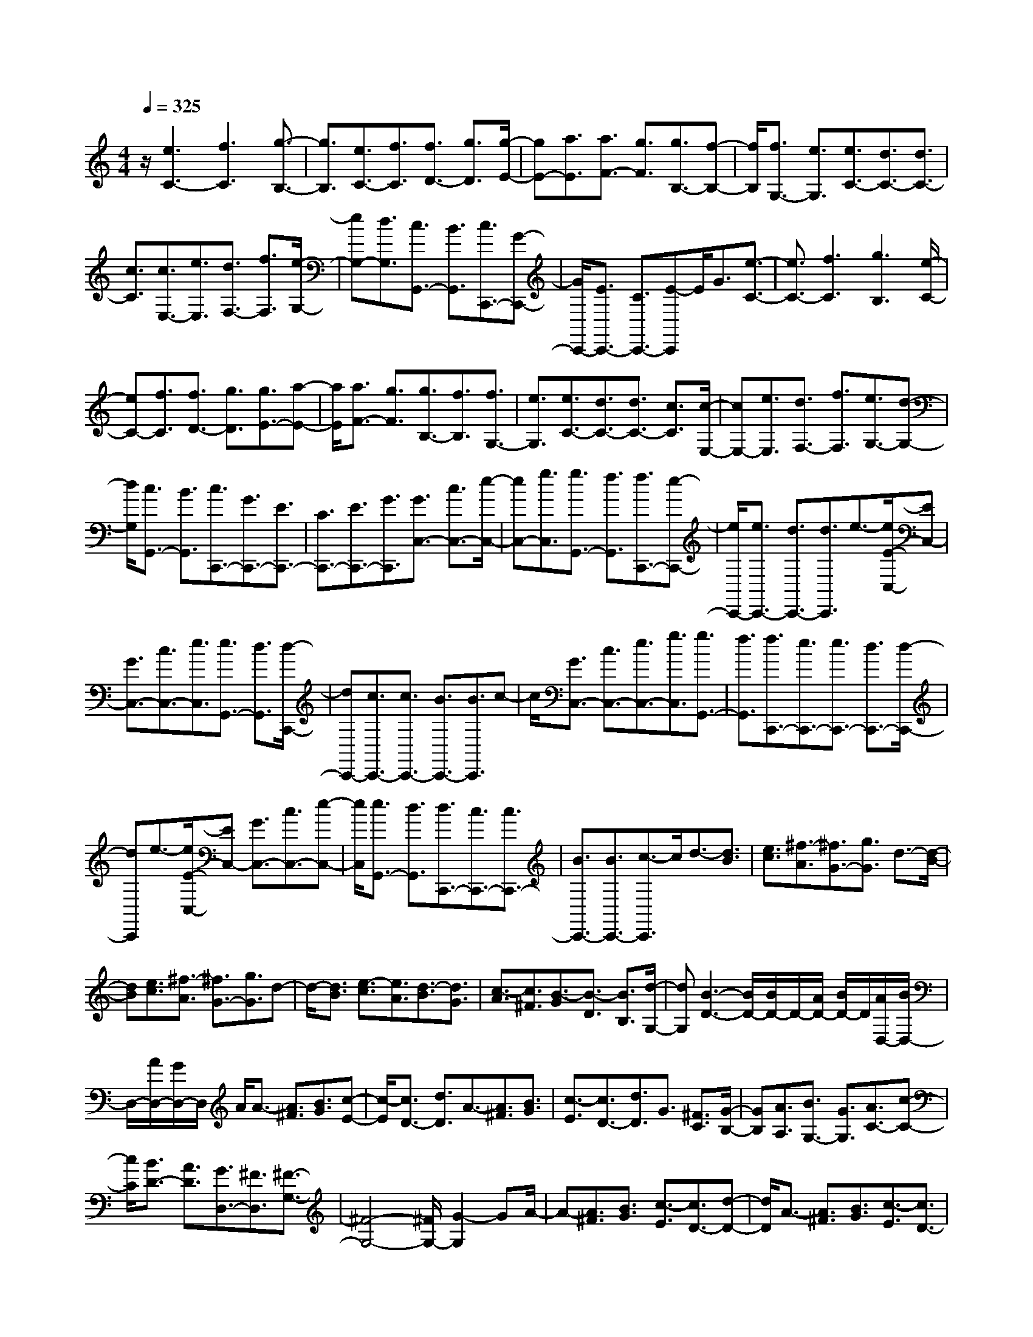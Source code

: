 % input file /home/ubuntu/MusicGeneratorQuin/training_data/scarlatti/K399.MID
X: 1
T: 
M: 4/4
L: 1/8
Q:1/4=325
K:C % 0 sharps
%(C) John Sankey 1998
%%MIDI program 6
%%MIDI program 6
%%MIDI program 6
%%MIDI program 6
%%MIDI program 6
%%MIDI program 6
%%MIDI program 6
%%MIDI program 6
%%MIDI program 6
%%MIDI program 6
%%MIDI program 6
%%MIDI program 6
z/2[e3C3-][f3C3][g3/2-B,3/2-]|[g3/2B,3/2][e3/2C3/2-][f3/2C3/2][f3/2D3/2-] [g3/2D3/2][g/2-E/2-]|[gE-][a3/2E3/2][a3/2F3/2-] [g3/2F3/2][g3/2B,3/2-][f-B,-]|[f/2B,/2][f3/2G,3/2-] [e3/2G,3/2][e3/2C3/2-][d3/2C3/2-][d3/2C3/2-]|
[c3/2C3/2][c3/2E,3/2-][e3/2E,3/2][d3/2F,3/2-] [f3/2F,3/2][e/2-G,/2-]|[eG,-][d3/2G,3/2][c3/2G,,3/2-] [B3/2G,,3/2][c3/2C,,3/2-][G-C,,-]|[G/2C,,/2-][E3/2C,,3/2-] [C3/2C,,3/2-][E-C,,]E/2G3/2[e3/2-C3/2-]|[e3/2C3/2-][f3C3][g3B,3][e/2-C/2-]|
[eC-][f3/2C3/2][f3/2D3/2-] [g3/2D3/2][g3/2E3/2-][a-E-]|[a/2E/2][a3/2F3/2-] [g3/2F3/2][g3/2B,3/2-][f3/2B,3/2][f3/2G,3/2-]|[e3/2G,3/2][e3/2C3/2-][d3/2C3/2-][d3/2C3/2-] [c3/2C3/2][c/2-E,/2-]|[cE,-][e3/2E,3/2][d3/2F,3/2-] [f3/2F,3/2][e3/2G,3/2-][d-G,-]|
[d/2G,/2][c3/2G,,3/2-] [B3/2G,,3/2][c3/2C,,3/2-][G3/2C,,3/2-][E3/2C,,3/2-]|[C3/2C,,3/2-][E3/2C,,3/2-][G3/2C,,3/2][G3/2C,3/2-] [c3/2C,3/2-][e/2-C,/2-]|[eC,-][g3/2C,3/2][g3/2G,,3/2-] [f3/2G,,3/2][f3/2C,,3/2-][e-C,,-]|[e/2C,,/2-][e3/2C,,3/2-] [d3/2C,,3/2-][d3/2C,,3/2]e3/2-[e/2E/2-C,/2-][EC,-]|
[G3/2C,3/2-][c3/2C,3/2-][e3/2C,3/2][e3/2G,,3/2-] [d3/2G,,3/2][d/2-C,,/2-]|[dC,,-][c3/2C,,3/2-][c3/2C,,3/2-] [B3/2C,,3/2-][B3/2C,,3/2]c-|c/2[G3/2C,3/2-] [c3/2C,3/2-][e3/2C,3/2-][g3/2C,3/2][g3/2G,,3/2-]|[f3/2G,,3/2][f3/2C,,3/2-][e3/2C,,3/2-][e3/2C,,3/2-] [d3/2C,,3/2-][d/2-C,,/2-]|
[dC,,]e3/2-[e/2E/2-C,/2-][EC,-] [G3/2C,3/2-][c3/2C,3/2-][e-C,-]|[e/2C,/2][e3/2G,,3/2-] [d3/2G,,3/2][d3/2C,,3/2-][c3/2C,,3/2-][c3/2C,,3/2-]|[B3/2C,,3/2-][B3/2C,,3/2-][c3/2-C,,3/2]c/2d3/2-[d3/2B3/2]|[e3/2c3/2][^f3/2-A3/2][^f3/2G3/2-][g3/2G3/2] d3/2-[d/2-B/2-]|
[dB][e3/2c3/2][^f3/2-A3/2] [^f3/2G3/2-][g3/2G3/2]d-|d/2-[d3/2B3/2] [e3/2-c3/2][e3/2A3/2][d3/2-B3/2][d3/2G3/2]|[c3/2-A3/2][c3/2^F3/2][B3/2-G3/2][B3/2-D3/2] [B3/2B,3/2][d/2-G,/2-]|[dG,][B3-D3-] [B/2D/2-][B/2D/2-]D/2-[A/2D/2-] [B/2D/2-]D/2[A/2D,/2-][B/2D,/2-]|
D,/2-[A/2D,/2-][G/2D,/2-]D,/2 A/2A3/2- [A3/2^F3/2][B3/2G3/2][c-E-]|[c/2-E/2][c3/2D3/2-] [d3/2D3/2]A3/2-[A3/2^F3/2][B3/2G3/2]|[c3/2-E3/2][c3/2D3/2-][d3/2D3/2]G3/2 [^F3/2C3/2][G/2-B,/2-]|[GB,][A3/2A,3/2][B3/2G,3/2-] [G3/2G,3/2][A3/2C3/2-][c-C-]|
[c/2C/2][B3/2D3/2-] [A3/2D3/2][G3/2D,3/2-][^F3/2D,3/2][^F3/2-G,3/2-]|[^F4-G,4-] [^F/2G,/2-][G2-G,2]GA/2-|A-[A3/2^F3/2][B3/2G3/2] [c3/2-E3/2][c3/2D3/2-][d-D-]|[d/2D/2]A3/2- [A3/2^F3/2][B3/2G3/2][c3/2-E3/2][c3/2D3/2-]|
[d3/2D3/2]G3/2[^F3/2C3/2][G3/2B,3/2] [A3/2A,3/2][B/2-G,/2-]|[BG,-][G3/2G,3/2][A3/2C3/2-] [c3/2C3/2][B3/2D3/2-][A-D-]|[A/2D/2][G3/2D,3/2-] [^F3/2D,3/2][G3/2G,3/2-G,,3/2-][a3/2G,3/2-G,,3/2-][g3/2G,3/2-G,,3/2-]|[^f3/2G,3/2-G,,3/2-][e3/2G,3/2-G,,3/2-][d3/2G,3/2G,,3/2][c3/2A,3/2-A,,3/2-] [B3/2A,3/2-A,,3/2-][e/2-A,/2-A,,/2-]|
[eA,-A,,-][d3/2A,3/2-A,,3/2-][c3/2A,3/2-A,,3/2-] [B3/2A,3/2A,,3/2][d3/2B,3/2-B,,3/2-][c-B,-B,,-]|[c/2B,/2-B,,/2-][B3/2B,3/2-B,,3/2-] [A3/2B,3/2-B,,3/2-][c3/2B,3/2-B,,3/2-][B3/2B,3/2B,,3/2][A3/2C3/2-C,3/2-]|[G3/2C3/2C,3/2][^F3/2D3/2-D,3/2-][G3/2D3/2-D,3/2-][A3/2D3/2-D,3/2-] [^F3/2D3/2D,3/2][G/2-G,/2-G,,/2-]|[GG,-G,,-][a3/2G,3/2-G,,3/2-][g3/2G,3/2-G,,3/2-] [^f3/2G,3/2-G,,3/2-][e3/2G,3/2-G,,3/2-][d-G,-G,,-]|
[d/2G,/2G,,/2][c3/2A,3/2-A,,3/2-] [B3/2A,3/2-A,,3/2-][e3/2A,3/2-A,,3/2-][d3/2A,3/2-A,,3/2-][c3/2A,3/2-A,,3/2-]|[B3/2A,3/2A,,3/2][d3/2B,3/2-B,,3/2-][c3/2B,3/2-B,,3/2-][B3/2B,3/2-B,,3/2-] [A3/2B,3/2-B,,3/2-][c/2-B,/2-B,,/2-]|[cB,-B,,-][B3/2B,3/2B,,3/2][A3/2C3/2-C,3/2-] [G3/2C3/2C,3/2][^F3/2D3/2-D,3/2-][G-D-D,-]|[G/2D/2-D,/2-][A3/2D3/2-D,3/2-] [^F3/2D3/2D,3/2][G3/2-G,3/2-][^f/2-G/2G,/2-][^fG,-][g3/2G,3/2-]|
[d-G,]d/2[d3/2B,3/2-][^d3/2B,3/2][^d3/2C3/2-] [e3/2C3/2][e/2-A,/2-]|[eA,-][c3/2A,3/2][c3/2^F,3/2-] [^c3/2^F,3/2][^c3/2B,3/2-][=d-B,-]|[d/2B,/2][d3/2G,3/2-] [B3/2G,3/2][B3/2B,,3/2-][G3/2B,,3/2][A3/2C,3/2-]|[=c3/2C,3/2][B3/2D,3/2-][A3/2D,3/2][G3/2D,,3/2-] [^F3/2D,,3/2][G/2-G,,/2-]|
[G-G,,-][g/2-G/2G,,/2-][gG,,-][g3/2G,,3/2-] [d3/2G,,3/2][d3/2B,3/2-][^d-B,-]|[^d/2B,/2][^d3/2C3/2-] [e3/2C3/2][e3/2A,3/2-][c3/2A,3/2][c3/2^F,3/2-]|[^c3/2^F,3/2][^c3/2B,3/2-][=d3/2B,3/2][d3/2G,3/2-] [B3/2G,3/2][B/2-B,,/2-]|[BB,,-][G3/2B,,3/2][A3/2C,3/2-] [=c3/2C,3/2][B3/2D,3/2-][A-D,-]|
[A/2D,/2][G3/2D,,3/2-] [^F3/2D,,3/2][G4-G,4-G,,4-][G/2-G,/2-G,,/2-]|[G3/2G,3/2-G,,3/2-][G,3G,,3]zd3/2-[d-B-]|[d/2B/2][e3/2c3/2] [=f3/2-A3/2][f3/2G3/2-][g3/2G3/2]d3/2-|[d3/2B3/2][e3/2c3/2][f3/2-A3/2][f3/2G3/2-] [g3/2G3/2]c/2-|
c[B3/2=F3/2][c3/2E3/2] [d3/2D3/2][e3/2C3/2-][c-C-]|[c/2C/2][d3/2B,3/2-] [f3/2B,3/2][e3/2C3/2-][a3/2C3/2][g3/2G,3/2-]|[f3/2-G,3/2][f3C,3-][fC,-][eC,-][dC,-][c/2-C,/2-]|[c2-C,2-] [c/2-C,/2]c/2e3/2-[e3/2^c3/2] [f3/2d3/2][g/2-^A/2-]|
[g-^A][g3/2=A3/2-][a3/2A3/2] e3/2-[e3/2^c3/2][f-d-]|[f/2d/2][g3/2-^A3/2] [g3/2=A3/2-][a3/2A3/2]d3/2[^c3/2G3/2]|[d3/2F3/2][e3/2E3/2][f3/2D3/2-][d3/2D3/2] [e3/2^C3/2-][g/2-^C/2-]|[g^C][f3/2D3/2-][^a3/2D3/2] [=a3/2A,3/2-][g3/2-A,3/2][g-D,-]|
[g2D,2-] [gD,-][fD,-] [eD,-][d3-D,3]|d/2[^A3/2-G3/2-] [g3/2^A3/2G3/2][e3/2^A3/2-G3/2-][d3/2^A3/2G3/2][d3/2^A3/2-G3/2-]|[^c3/2^A3/2G3/2][^c3/2=A3/2-F3/2-][d3/2A3/2F3/2][d3/2A3/2-F3/2-] [^c3/2A3/2F3/2][^c/2-A/2-F/2-]|[^cA-F-][d3/2-A3/2F3/2][d/2^A/2-G/2-][^A-G-] [g3/2^A3/2G3/2][e3/2^A3/2-G3/2-][d-^A-G-]|
[d/2^A/2G/2][d3/2^A3/2-G3/2-] [^c3/2^A3/2G3/2][^c3/2=A3/2-F3/2-][d3/2A3/2F3/2][d3/2A3/2-F3/2-]|[^c3/2A3/2F3/2][^c3/2A3/2-F3/2-][d3/2-A3/2F3/2][d/2^G/2-F/2-][^G-F-] [f3/2^G3/2F3/2][d/2-^G/2-F/2-]|[d^G-F-][=c3/2^G3/2F3/2][c3/2^G3/2-F3/2-] [B3/2^G3/2F3/2][B3/2=G3/2-^D3/2-][c-G-^D-]|[c/2G/2^D/2][c3/2G3/2-^D3/2-] [B3/2G3/2^D3/2][B3/2G3/2-^D3/2-][c3/2-G3/2^D3/2][c/2^G/2-F/2-][^G-F-]|
[f3/2^G3/2F3/2][d3/2^G3/2-F3/2-][c3/2^G3/2F3/2][c3/2^G3/2-F3/2-] [B3/2^G3/2F3/2][B/2-=G/2-E/2-]|[BG-E-][c3/2G3/2E3/2][c3/2G3/2-E3/2-] [B3/2G3/2E3/2][B3/2G3/2-E3/2-][c-G-E-]|[c/2-G/2E/2][c/2^A/2-G/2-][^A-G-] [^a3/2^A3/2G3/2][g3/2^A3/2-G3/2-][f3/2^A3/2G3/2][f3/2^A3/2-G3/2-]|[e3/2^A3/2G3/2][e3/2c3/2-^G3/2-][f3/2c3/2^G3/2][f3/2c3/2-^G3/2-] [e3/2c3/2^G3/2][e/2-c/2-^G/2-]|
[ec-^G-][f3/2-c3/2^G3/2][f/2^A/2-=G/2-][^A-G-] [^a3/2^A3/2G3/2][g3/2^A3/2-G3/2-][f-^A-G-]|[f/2^A/2G/2][f3/2^A3/2-G3/2-] [e3/2^A3/2G3/2][e3/2c3/2-^G3/2-][f3/2c3/2^G3/2][f3/2c3/2-^G3/2-]|[^d3/2c3/2^G3/2][^d3/2^A3/2-=G3/2-][^c3/2^A3/2G3/2][^c3/2^G3/2-F3/2-] [=c3/2^G3/2F3/2][c/2-=G/2-^D/2-]|[cG-^D-][^A3/2G3/2^D3/2][^A3/2F3/2-^C3/2-] [^G3/2F3/2^C3/2][^G3/2^D3/2-=C3/2-][=G-^D-C-]|
[G/2^D/2C/2][G3/2^C3/2-^A,3/2-] [F3/2^C3/2^A,3/2][F3/2=C3/2-^G,3/2-][E3/2C3/2^G,3/2][E3/2^A,3/2-=G,3/2-]|[F3/2^A,3/2G,3/2][G/2C/2-^G,/2-] [F/2C/2-^G,/2-][C/2-^G,/2-][G/2C/2-^G,/2-][F/2C/2-^G,/2-] [C/2^G,/2][G/2=F,/2-][F/2F,/2-]F,/2- [E/2F,/2-][F/2F,/2-]F,/2[F/2-C/2-]|[F2-C2-] [F/2-C/2][F3C,3-][G2-C,2-][G/2-C,/2-]|[G/2-C,/2]G/2G3/2-[G3/2E3/2] [=A3/2F3/2][^A3/2-=D3/2][^A-C-]|
[^A/2C/2-][c3/2C3/2] G3/2-[G3/2E3/2][=A3/2F3/2][^A3/2-D3/2]|[^A3/2C3/2-][c3/2C3/2]F3/2[E3/2^A,3/2] [F3/2=A,3/2][G/2-=G,/2-]|[GG,][=A3/2F,3/2-][F3/2F,3/2] [G3/2E,3/2-][^A3/2E,3/2][=A-F,-]|[A/2F,/2-][c3/2F,3/2] [B3/2D,3/2-][=d3/2D,3/2][c3/2E,3/2-][e3/2E,3/2]|
[d3/2B,,3/2-][f3/2B,,3/2][e3/2C,3/2-][g3/2C,3/2] [f3/2A,,3/2-][=a/2-A,,/2-]|[aA,,][g3/2E,,3/2-][e3/2E,,3/2] [a3/2F,,3/2-][c3/2F,,3/2][c/2G,,/2-][B/2G,,/2-]|G,,/2-[c/2G,,/2-][B/2G,,/2-]G,,/2- [c/2G,,/2-][B/2G,,/2-]G,,/2-[A3/2G,,3/2-][G3G,,3]|d3/2-[d3/2B3/2][e3/2c3/2][f3/2-A3/2] [f3/2G3/2-][g/2-G/2-]|
[gG]d3/2-[d3/2B3/2] [e3/2c3/2][f3/2-A3/2][f-G-]|[f/2G/2-][g3/2G3/2] c3/2[B3/2F3/2][c3/2E3/2][d3/2D3/2]|[e3/2C3/2-][c3/2C3/2][d3/2F,3/2-][f3/2F,3/2] [e3/2G,3/2-][d/2-G,/2-]|[dG,][c3/2G,,3/2-][B3/2G,,3/2] [B4-C,4-]|
[B2C,2-] [c2-C,2] cd3/2-[d3/2B3/2]|[e3/2c3/2][f3/2-A3/2][f3/2G3/2-][g3/2G3/2] d3/2-[d/2-B/2-]|[dB][e3/2c3/2][f3/2-A3/2] [f3/2G3/2-][g3/2G3/2]c-|c/2[B3/2F3/2] [c3/2E3/2][d3/2D3/2][e3/2C3/2-][c3/2C3/2]|
[d3/2F,3/2-][f3/2F,3/2][e3/2G,3/2-][d3/2G,3/2] [c3/2G,,3/2-][B/2-G,,/2-]|[BG,,][c3/2C,3/2-C,,3/2-][C,/2-C,,/2-][e'-C,-C,,-] [e'/2d'/2-C,/2-C,,/2-][d'C,-C,,-][c'3/2C,3/2-C,,3/2-][b-C,-C,,-]|[b/2C,/2-C,,/2-][a3/2C,3/2C,,3/2] [g3/2D,3/2-D,,3/2-][f3/2D,3/2-D,,3/2-][a3/2D,3/2-D,,3/2-][g3/2D,3/2-D,,3/2-]|[f3/2D,3/2-D,,3/2-][e3/2D,3/2D,,3/2][g3/2E,3/2-E,,3/2-][f3/2E,3/2-E,,3/2-] [e3/2E,3/2-E,,3/2-][d/2-E,/2-E,,/2-]|
[dE,-E,,-][f3/2E,3/2-E,,3/2-][e3/2E,3/2E,,3/2] [d3/2F,3/2-F,,3/2-][c3/2F,3/2F,,3/2][B-G,-G,,-]|[B/2G,/2-G,,/2-][c3/2G,3/2-G,,3/2-] [d3/2G,3/2-G,,3/2-][B3/2G,3/2G,,3/2][c3/2C,3/2-C,,3/2-][e'3/2C,3/2-C,,3/2-]|[d'3/2C,3/2-C,,3/2-][c'3/2C,3/2-C,,3/2-][b3/2C,3/2-C,,3/2-][a3/2C,3/2C,,3/2] [g3/2D,3/2-D,,3/2-][f/2-D,/2-D,,/2-]|[fD,-D,,-][a3/2D,3/2-D,,3/2-][g3/2D,3/2-D,,3/2-] [f3/2D,3/2-D,,3/2-][e3/2D,3/2D,,3/2][g-E,-E,,-]|
[g/2E,/2-E,,/2-][f3/2E,3/2-E,,3/2-] [e3/2E,3/2-E,,3/2-][d3/2E,3/2-E,,3/2-][f3/2E,3/2-E,,3/2-][e3/2E,3/2E,,3/2]|[d3/2F,3/2-F,,3/2-][c3/2F,3/2F,,3/2][B3/2G,3/2-G,,3/2-][c3/2G,3/2-G,,3/2-] [d3/2G,3/2-G,,3/2-][B/2-G,/2-G,,/2-]|[BG,G,,][c2C,2-C,,2-][b3/2C,3/2-C,,3/2-][c'3/2C,3/2-C,,3/2] [g-C,]g/2[g/2-E/2-]|[gE-][^g3/2E3/2][^g3/2F3/2-] [a3/2F3/2][a3/2D3/2-][f-D-]|
[f/2D/2][f3/2B,3/2-] [^f3/2B,3/2][^f3/2E3/2-][=g3/2E3/2][g3/2C3/2-]|[e3/2C3/2][e3/2E,3/2-][c3/2E,3/2][d3/2F,3/2-] [=f3/2F,3/2][e/2-G,/2-]|[eG,-][d3/2G,3/2][c3/2G,,3/2-] [B3/2G,,3/2][c3/2C,3/2-][b-C,-]|[b/2C,/2-][c'3/2C,3/2-] [g3/2C,3/2][g3/2E,3/2-][^g3/2E,3/2][^g3/2F,3/2-]|
[a3/2F,3/2][a3/2D,3/2-][f3/2D,3/2][f3/2B,,3/2-] [^f3/2B,,3/2][^f/2-E,/2-]|[^fE,-][=g3/2E,3/2][g3/2C,3/2-] [e3/2C,3/2][e3/2E,,3/2-][c-E,,-]|[c/2E,,/2][d3/2F,,3/2-] [=f3/2F,,3/2][e3/2G,,3/2-][d3/2G,,3/2][c3/2G,,,3/2-]|[B3/2G,,,3/2]z/2 [c6-C,6-C,,6-]|
[c8-C,8-C,,8-]|[c8-C,8-C,,8-]|[c6-C,6-C,,6-] [cC,C,,]
